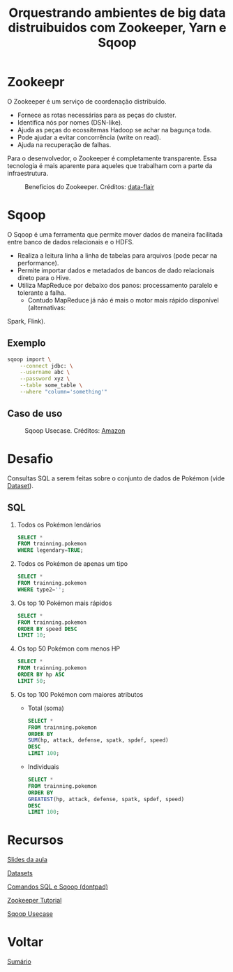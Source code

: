 #+TITLE: Orquestrando ambientes de big data distruibuidos com Zookeeper, Yarn e Sqoop

* Zookeepr
O Zookeeper é um serviço de coordenação distribuído.

- Fornece as rotas necessárias para as peças do cluster.
- Identifica nós por nomes (DSN-like).
- Ajuda as peças do ecossitemas Hadoop se achar na bagunça toda.
- Pode ajudar a evitar concorrência (write on read).
- Ajuda na recuperação de falhas.

Para o desenvolvedor, o Zookeeper é completamente transparente.
Essa tecnologia é mais aparente para aqueles que trabalham com a parte da infraestrutura.

#+html: <p align="center"> <figure>
#+html: <img src="figuras/zookeeper.jpg" />
#+html: <figcaption>Benefícios do Zookeeper. Créditos: <a href="https://data-flair.training/blogs/zookeeper-tutorial/">data-flair</a> </figcaption>
#+html: </figure> </p>

* Sqoop
O Sqoop é uma ferramenta que permite mover dados de maneira facilitada entre banco de dados relacionais e o HDFS.

- Realiza a leitura linha a linha de tabelas para arquivos (pode pecar na performance).
- Permite importar dados e metadados de bancos de dado relacionais direto para o Hive.
- Utiliza MapReduce por debaixo dos panos: processamento paralelo e tolerante a falha.
  + Contudo MapReduce já não é mais o motor mais rápido disponível (alternativas:
Spark, Flink).

** Exemplo
#+BEGIN_SRC bash
sqoop import \
    --connect jdbc: \
    --username abc \
    --password xyz \
    --table some_table \
    --where "column='something'"
#+END_SRC

** Caso de uso

#+html: <p align="center"> <figure>
#+html: <img src="figuras/sqoop.jpg" />
#+html: <figcaption>Sqoop Usecase. Créditos: <a href="https://aws.amazon.com/blogs/big-data/migrate-rdbms-or-on-premise-data-to-emr-hive-s3-and-amazon-redshift-using-emr-sqoop/">Amazon</a> </figcaption>
#+html: </figure> </p>

* Desafio
Consultas SQL a serem feitas sobre o conjunto de dados de Pokémon (vide [[#recursos][Dataset]]).

** SQL
1. Todos os Pokémon lendários
   #+BEGIN_SRC sql
    SELECT *
    FROM trainning.pokemon
    WHERE legendary=TRUE;
   #+END_SRC

2. Todos os Pokémon de apenas um tipo
   #+BEGIN_SRC sql
    SELECT *
    FROM trainning.pokemon
    WHERE type2='';
   #+END_SRC

3. Os top 10 Pokémon mais rápidos
   #+BEGIN_SRC sql
    SELECT *
    FROM trainning.pokemon
    ORDER BY speed DESC
    LIMIT 10;
   #+END_SRC

4. Os top 50 Pokémon com menos HP
   #+BEGIN_SRC sql
    SELECT *
    FROM trainning.pokemon
    ORDER BY hp ASC
    LIMIT 50;
   #+END_SRC

5. Os top 100 Pokémon com maiores atributos
   - Total (soma)
   #+BEGIN_SRC sql
    SELECT *
    FROM trainning.pokemon
    ORDER BY
    SUM(hp, attack, defense, spatk, spdef, speed)
    DESC
    LIMIT 100;
   #+END_SRC

   - Individuais
   #+BEGIN_SRC sql
    SELECT *
    FROM trainning.pokemon
    ORDER BY
    GREATEST(hp, attack, defense, spatk, spdef, speed)
    DESC
    LIMIT 100;
   #+END_SRC

* Recursos
[[https://drive.google.com/file/d/1ZN53soEHPYiRS1hCtEN3L3lYSnuCZH9-/view?usp=sharing][Slides da aula]]

[[https://drive.google.com/drive/folders/1xaft6H3R3_UvA6-BFHuCvHuWczf6xwqG?usp=sharing][Datasets]]

[[https://github.com/atgmello/engenharia-dados-aceleracao/blob/main/ecossistema_dontpad.org][Comandos SQL e Sqoop (dontpad)]]

[[https://data-flair.training/blogs/zookeeper-tutorial/][Zookeeper Tutorial]]

[[https://aws.amazon.com/blogs/big-data/migrate-rdbms-or-on-premise-data-to-emr-hive-s3-and-amazon-redshift-using-emr-sqoop/][Sqoop Usecase]]

* Voltar
[[https://github.com/atgmello/engenharia-dados-aceleracao#engenharia-de-dados][Sumário]]
